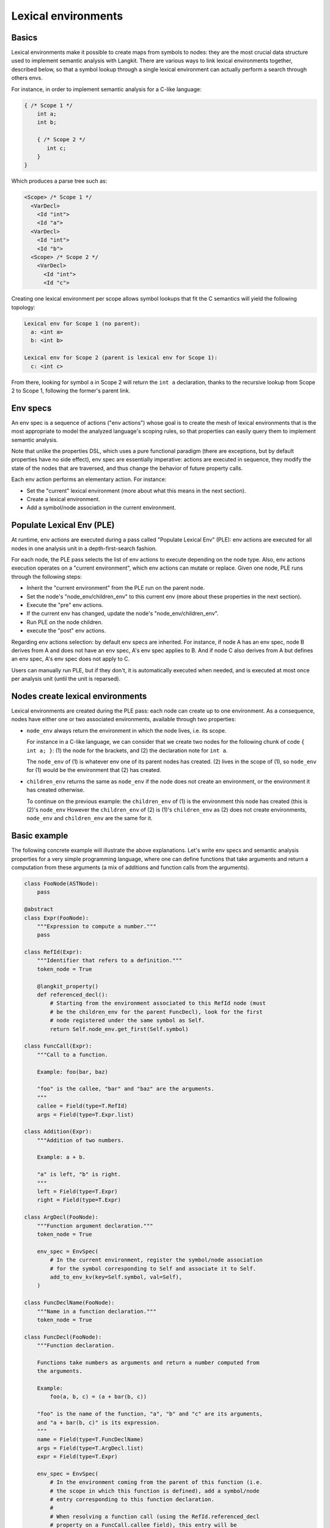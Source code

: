 ********************
Lexical environments
********************

Basics
======

Lexical environments make it possible to create maps from symbols to nodes:
they are the most crucial data structure used to implement semantic analysis
with Langkit. There are various ways to link lexical environments together,
described below, so that a symbol lookup through a single lexical environment
can actually perform a search through others envs.

For instance, in order to implement semantic analysis for a C-like language:

.. code-block:: c

   { /* Scope 1 */
       int a;
       int b;

       { /* Scope 2 */
          int c;
       }
   }

Which produces a parse tree such as:

.. code-block:: text

   <Scope> /* Scope 1 */
     <VarDecl>
       <Id "int">
       <Id "a">
     <VarDecl>
       <Id "int">
       <Id "b">
     <Scope> /* Scope 2 */
       <VarDecl>
         <Id "int">
         <Id "c">

Creating one lexical environment per scope allows symbol lookups that fit the C
semantics will yield the following topology:

.. code-block:: text

   Lexical env for Scope 1 (no parent):
     a: <int a>
     b: <int b>

   Lexical env for Scope 2 (parent is lexical env for Scope 1):
     c: <int c>

From there, looking for symbol ``a`` in Scope 2 will return the ``int a``
declaration, thanks to the recursive lookup from Scope 2 to Scope 1, following
the former's parent link.


Env specs
=========

An env spec is a sequence of actions ("env actions") whose goal is to create
the mesh of lexical environments that is the most appropriate to model the
analyzed language's scoping rules, so that properties can easily query them to
implement semantic analysis.

Note that unlike the properties DSL, which uses a pure functional paradigm
(there are exceptions, but by default properties have no side effect), env spec
are essentially imperative: actions are executed in sequence, they modify the
state of the nodes that are traversed, and thus change the behavior of future
property calls.

Each env action performs an elementary action. For instance:

* Set the "current" lexical environment (more about what this means in the next
  section).

* Create a lexical environment.

* Add a symbol/node association in the current environment.


Populate Lexical Env (PLE)
==========================

At runtime, env actions are executed during a pass called "Populate Lexical
Env" (PLE): env actions are executed for all nodes in one analysis unit in a
depth-first-search fashion.

For each node, the PLE pass selects the list of env actions to execute
depending on the node type. Also, env actions execution operates on a "current
environment", which env actions can mutate or replace. Given one node, PLE runs
through the following steps:

* Inherit the "current environment" from the PLE run on the parent node.
* Set the node's "node_env/children_env" to this current env (more about these
  properties in the next section).
* Execute the "pre" env actions.
* If the current env has changed, update the node's "node_env/children_env".
* Run PLE on the node children.
* execute the "post" env actions.

Regarding env actions selection: by default env specs are inherited. For
instance, if node A has an env spec, node B derives from A and does not have an
env spec, A's env spec applies to B. And if node C also derives from A but
defines an env spec, A's env spec does not apply to C.

Users can manually run PLE, but if they don't, it is automatically executed
when needed, and is executed at most once per analysis unit (until the unit is
reparsed).


Nodes create lexical environments
=================================

Lexical environments are created during the PLE pass: each node can create up
to one environment. As a consequence, nodes have either one or two associated
environments, available through two properties:

* ``node_env`` always return the environment in which the node lives, i.e. its
  scope.

  For instance in a C-like language, we can consider that we create two nodes
  for the following chunk of code ``{ int a; }``: (1) the node for the
  brackets, and (2) the declaration note for ``int a``.

  The ``node_env`` of (1) is whatever env one of its parent nodes has created.
  (2) lives in the scope of (1), so ``node_env`` for (1) would be the
  environment that (2) has created.

* ``children_env`` returns the same as ``node_env`` if the node does not create
  an environment, or the environment it has created otherwise.

  To continue on the previous example: the ``children_env`` of (1) is the
  environment this node has created (this is (2)'s ``node_env`` However the
  ``children_env`` of (2) is (1)'s ``children_env`` as (2) does not create
  environments, ``node_env`` and ``children_env`` are the same for it.


Basic example
=============

The following concrete example will illustrate the above explanations. Let's
write env specs and semantic analysis properties for a very simple programming
language, where one can define functions that take arguments and return a
computation from these arguments (a mix of additions and function calls from
the arguments).

.. code-block:: python

    class FooNode(ASTNode):
        pass

    @abstract
    class Expr(FooNode):
        """Expression to compute a number."""
        pass

    class RefId(Expr):
        """Identifier that refers to a definition."""
        token_node = True

        @langkit_property()
        def referenced_decl():
            # Starting from the environment associated to this RefId node (must
            # be the children_env for the parent FuncDecl), look for the first
            # node registered under the same symbol as Self.
            return Self.node_env.get_first(Self.symbol)

    class FuncCall(Expr):
        """Call to a function.

        Example: foo(bar, baz)

        "foo" is the callee, "bar" and "baz" are the arguments.
        """
        callee = Field(type=T.RefId)
        args = Field(type=T.Expr.list)

    class Addition(Expr):
        """Addition of two numbers.

        Example: a + b.

        "a" is left, "b" is right.
        """
        left = Field(type=T.Expr)
        right = Field(type=T.Expr)

    class ArgDecl(FooNode):
        """Function argument declaration."""
        token_node = True

        env_spec = EnvSpec(
            # In the current environment, register the symbol/node association
            # for the symbol corresponding to Self and associate it to Self.
            add_to_env_kv(key=Self.symbol, val=Self),
        )

    class FuncDeclName(FooNode):
        """Name in a function declaration."""
        token_node = True

    class FuncDecl(FooNode):
        """Function declaration.

        Functions take numbers as arguments and return a number computed from
        the arguments.

        Example:
            foo(a, b, c) = (a + bar(b, c))

        "foo" is the name of the function, "a", "b" and "c" are its arguments,
        and "a + bar(b, c)" is its expression.
        """
        name = Field(type=T.FuncDeclName)
        args = Field(type=T.ArgDecl.list)
        expr = Field(type=T.Expr)

        env_spec = EnvSpec(
            # In the environment coming from the parent of this function (i.e.
            # the scope in which this function is defined), add a symbol/node
            # entry corresponding to this function declaration.
            #
            # When resolving a function call (using the RefId.referenced_decl
            # property on a FuncCall.callee field), this entry will be
            # returned.
            add_to_env_kv(key=Self.name.symbol, val=Self),

            # Add a new environment so that argument declarations and the
            # function expression live in a dedicated scope. This allows
            # argument declarations for one function not to be visible from
            # another function.
            #
            # What was the current environment when starting PLE on this node
            # (E1) becomes the parent of this new environment (E2): this is
            # what allows a symbol search through E2 (when resolving an
            # identifier in the expression) to automatically explore E1:
            # semantic resolution in the expression function has visibility on
            # both arguments in E2 and function declarations in E1.
            add_env(),
        )


Env actions
===========

This section provides a high level overview of the env actions available.
Please refer the corresponding function docstrings below for detailed
information about each action.

``add_env``
    Create a new lexical environment. There can be only one such action per env
    spec.

``reference``
    Add to a lexical environment E references to other envs. This is a way to
    extend the set of environment covered by a lookup on E: the lookup will
    process E, and then will process the envs referenced by E. Note that when
    adding multiple references, the lookups done in the resolver of each
    reference will only be allowed to go through env references added *before*
    itself in the env. Hence the order in which env references are added
    matters.

``add_to_env``/``add_to_env_kv``
    Add symbol/node associations to a lexical environment.

``handle_children``
    Allow to run env actions after the PLE on children has completed. Put this
    env action in the middle of the env spec: the actions before it are run as
    "pre" actions, and the actions after it are run as "post" actions. There
    can be at most one ``handle_children`` action in a given env spec.

``set_initial_env``/``set_initial_env_by_name``
    Set the current environment. Except for ``do`` hooks, this action must come
    first in the env spec.

``do``
    Evaluate a property DSL expression. This is useful only for properties
    which have side effects.

    .. TODO::

        Explain somewhere both how this can be useful, and the limitations that
        come with properties with side effects (unsafe territory).


Unit boundaries and named environments
======================================

This env spec frameworks forbid lexical environments that cross the boundary of
analysis units:

* ``add_to_env``/``add_to_env_kv`` are not allowed to insert a foreign node
  (i.e. a node that comes from another analysis unit that the one being PLE'd).

* They are also not allowed to insert nodes to foreign environments (envs
  created during the PLE of another analysis unit).

* ``reference`` is not allowed to use foreign nodes to create the reference to
  other envs.

* ``set_initial_env`` is not allowed to set a foreign env as the current one.

If one of these rules is violated, a ``Property_Error`` is raised to abort PLE.

Env specs must use another mechanism to create such cross-unit links: named
environments. When creating an environment, one can pass a list of names
(symbols) to ``add_env`` to associate this new environment to each name. It is
then possible to refer to this environment from the PLE of other units thanks
so these names:

* If the ``AddToEnvDestEnv`` struct passed to ``add_to_env``/``add_to_env_kv``
  contains an env name, that name is used to fetch the corresponding named
  lexical env.

* Likewise for ``set_initial_env_by_name``.

Using names instead of direct env/node values across unit boundaries is
necessary for safety and idempotence: the result of the PLE pass on a given
analysis unit must be the same regardless of the other analysis units loaded
and regardless of the future reparsing of other analysis units.
